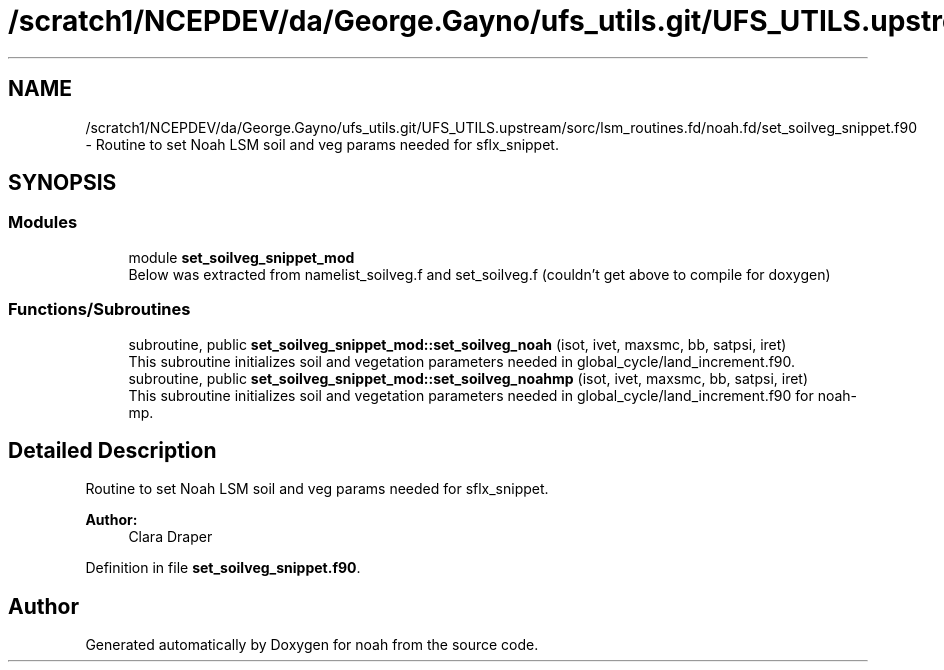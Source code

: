 .TH "/scratch1/NCEPDEV/da/George.Gayno/ufs_utils.git/UFS_UTILS.upstream/sorc/lsm_routines.fd/noah.fd/set_soilveg_snippet.f90" 3 "Thu Jun 20 2024" "Version 1.13.0" "noah" \" -*- nroff -*-
.ad l
.nh
.SH NAME
/scratch1/NCEPDEV/da/George.Gayno/ufs_utils.git/UFS_UTILS.upstream/sorc/lsm_routines.fd/noah.fd/set_soilveg_snippet.f90 \- Routine to set Noah LSM soil and veg params needed for sflx_snippet\&.  

.SH SYNOPSIS
.br
.PP
.SS "Modules"

.in +1c
.ti -1c
.RI "module \fBset_soilveg_snippet_mod\fP"
.br
.RI "Below was extracted from namelist_soilveg\&.f and set_soilveg\&.f (couldn't get above to compile for doxygen) "
.in -1c
.SS "Functions/Subroutines"

.in +1c
.ti -1c
.RI "subroutine, public \fBset_soilveg_snippet_mod::set_soilveg_noah\fP (isot, ivet, maxsmc, bb, satpsi, iret)"
.br
.RI "This subroutine initializes soil and vegetation parameters needed in global_cycle/land_increment\&.f90\&. "
.ti -1c
.RI "subroutine, public \fBset_soilveg_snippet_mod::set_soilveg_noahmp\fP (isot, ivet, maxsmc, bb, satpsi, iret)"
.br
.RI "This subroutine initializes soil and vegetation parameters needed in global_cycle/land_increment\&.f90 for noah-mp\&. "
.in -1c
.SH "Detailed Description"
.PP 
Routine to set Noah LSM soil and veg params needed for sflx_snippet\&. 


.PP
\fBAuthor:\fP
.RS 4
Clara Draper 
.RE
.PP

.PP
Definition in file \fBset_soilveg_snippet\&.f90\fP\&.
.SH "Author"
.PP 
Generated automatically by Doxygen for noah from the source code\&.
